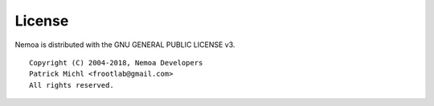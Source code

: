 License
=======

Nemoa is distributed with the GNU GENERAL PUBLIC LICENSE v3.

::

   Copyright (C) 2004-2018, Nemoa Developers
   Patrick Michl <frootlab@gmail.com>
   All rights reserved.
